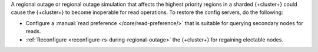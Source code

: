 A regional outage or regional outage simulation that affects the
highest priority regions in a sharded {+cluster+} could cause the
{+cluster+} to become inoperable for read operations. To restore the config
servers, do the following:

- Configure a :manual:`read preference </core/read-preference/>` that is
  suitable for querying secondary nodes for reads. 
- :ref:`Reconfigure <reconfigure-rs-during-regional-outage>` the
  {+cluster+} for regaining electable nodes. 

